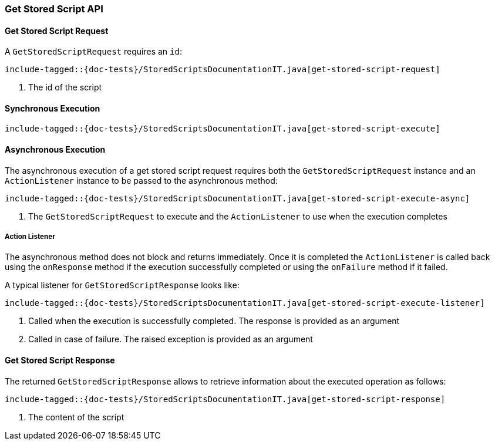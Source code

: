 [[java-rest-high-get-stored-script]]

=== Get Stored Script API

[[java-rest-high-get-stored-script-request]]
==== Get Stored Script Request

A `GetStoredScriptRequest` requires an `id`:

["source","java",subs="attributes,callouts,macros"]
--------------------------------------------------
include-tagged::{doc-tests}/StoredScriptsDocumentationIT.java[get-stored-script-request]
--------------------------------------------------
<1> The id of the script

[[java-rest-high-get-stored-script-sync]]
==== Synchronous Execution
["source","java",subs="attributes,callouts,macros"]
--------------------------------------------------
include-tagged::{doc-tests}/StoredScriptsDocumentationIT.java[get-stored-script-execute]
--------------------------------------------------

[[java-rest-high-get-stored-script-async]]
==== Asynchronous Execution

The asynchronous execution of a get stored script request requires both the `GetStoredScriptRequest`
instance and an `ActionListener` instance to be passed to the asynchronous method:

["source","java",subs="attributes,callouts,macros"]
--------------------------------------------------
include-tagged::{doc-tests}/StoredScriptsDocumentationIT.java[get-stored-script-execute-async]
--------------------------------------------------
<1> The `GetStoredScriptRequest` to execute and the `ActionListener` to use when
the execution completes

[[java-rest-high-get-stored-script-listener]]
===== Action Listener

The asynchronous method does not block and returns immediately. Once it is
completed the `ActionListener` is called back using the `onResponse` method
if the execution successfully completed or using the `onFailure` method if
it failed.

A typical listener for `GetStoredScriptResponse` looks like:

["source","java",subs="attributes,callouts,macros"]
--------------------------------------------------
include-tagged::{doc-tests}/StoredScriptsDocumentationIT.java[get-stored-script-execute-listener]
--------------------------------------------------
<1> Called when the execution is successfully completed. The response is
provided as an argument
<2> Called in case of failure. The raised exception is provided as an argument

[[java-rest-high-get-stored-script-response]]
==== Get Stored Script Response

The returned `GetStoredScriptResponse` allows to retrieve information about the
executed operation as follows:

["source","java",subs="attributes,callouts,macros"]
--------------------------------------------------
include-tagged::{doc-tests}/StoredScriptsDocumentationIT.java[get-stored-script-response]
--------------------------------------------------
<1> The content of the script